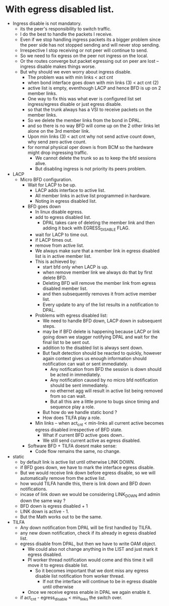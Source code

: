 * With egress disabled list.
  * Ingress disable is not mandatory.
      - its the peer's responsibility to switch traffic.
      - I do the best to handle the packets I receive.
      - Even if we stop handling ingress packets its a bigger problem since the peer side has not stopped
        sending and will never stop sending.
      - Irrespective I stop receiving or not peer will continue to send.
      - So we need to fix egress on the peer not ingress on the local.
      - Or the routes converge but packet egressing out on peer are lost -- ingress disable makes things worse.
      - But why should we even worry about ingress disable.
        - The problem was with min links < act cnt
        - when bond interface goes down with min links (3) < act cnt (2)
        - active list is empty, eventhough LACP and hence BFD is up on 2 member links.
        - One way to fix this was what ever is configured list set ingress/egress disable or just egress disable.
        - so that the trunk always has a VSI to receive packets on the member links.
        - So we delete the member links from the bond in DPAL.
        - and so there is no way BFD will come up on the 2 other links let alone on the 3rd member link.
        - Upon min links (3) < act cnt why not send active count down, why send zero active count.
        - for normal physical oper down is from BCM so the hardware might drop ingressing traffic.
          - We cannot delete the trunk so as to keep the bfd sessions alive.
          - But disabling ingress is not priority its peers problem.

  * LACP
    * Micro BFD configuration.
      * Wait for LACP to be up.
        * LACP adds interface to active list.
        * All member links in active list programmed in hardware.
        * Noting in egress disabled list.
      * BFD goes down
        * In linux disable egress.
        * add to egress disabled list.
          * DPAL takes care of deleting the member link and then adding it back with EGRESS_DISABLE FLAG.
        * wait for LACP to time out.
        * if LACP times out.
        * remove from active list.
        * We always make sure that a member link in egress disabled list is in active member list.
        * This is achieved by:
          * start bfd only when LACP is up.
          * when remove member link we always do that by first delete BFD.
          * Deleting BFD will remove the member link from egress disabled member list.
          * and then subsequently removes it from active member list.
          * Every update to any of the list results in a notification to DPAL.
        * Problems with egress disabled list:
          * We need to handle BFD down, LACP down in subsequent steps.
          * may be if BFD delete is happening because LACP or
            link going down we stagger notifying DPAL and wait for the final list to be sent out.
          * addition to the disabled list is always sent down.
          * But fault detection should be reacted to quickly, however again context gives us enough information
            should notification can wait or sent immediately.
            * Any notification from BFD the session is down should be acted in immediately.
            * Any notification caused by no micro bfd notification should be sent immediately.
            * no ethernet agg will result in active list being removed from so can wait.
            * But all this are a little prone to bugs since timing and sequence play a role.
          * But how do we handle static bond ?
          * How does TILFA play a role.
        * Min links -- when act_cnt < min-links all current active becomes egress disabled irrespective of BFD state.
          * What if current BFD active goes down..
          * We still send current active as egress disabled.
      * Software BFD + TILFA doesnt make sense:
        * Code flow remains the same, no change.
  * static
    * by default link is active list until otherwise LINK DOWN.
    * if BFD goes down, we have to mark the interface egress disable.
    * But we would receive link down before egress disable, so we will automatically remove from the active list.
    * how would TILFA handle this, there is link down and BFD down notifications.
    * incase of link down we would be considering LINK_DOWN and admin down the same way ?
    * BFD down is egress disabled + 1
    * LINK down is active - 1.
    * But the Math works out to be the same.
  * TILFA
    * Any down notification from DPAL will be first handled by TILFA.
    * any new down notification, check if its already in egress disabled list.
    * egress disable from DPAL, but then we have to write OAM object.
      * We could also not change anything in the LIST and just mark it egress disabled.
      * PI worker thread notification would come and this time it will move it to egress disable list.
        * So it becomes important that we dont miss any egress disable list notification from worker thread.
          * If not the interface will continue to be in egress disable until otherwise
      * Once we receive egress enable in DPAL we again enable it.
    * if act_cnt - egress_disable < min_links the switch over.
